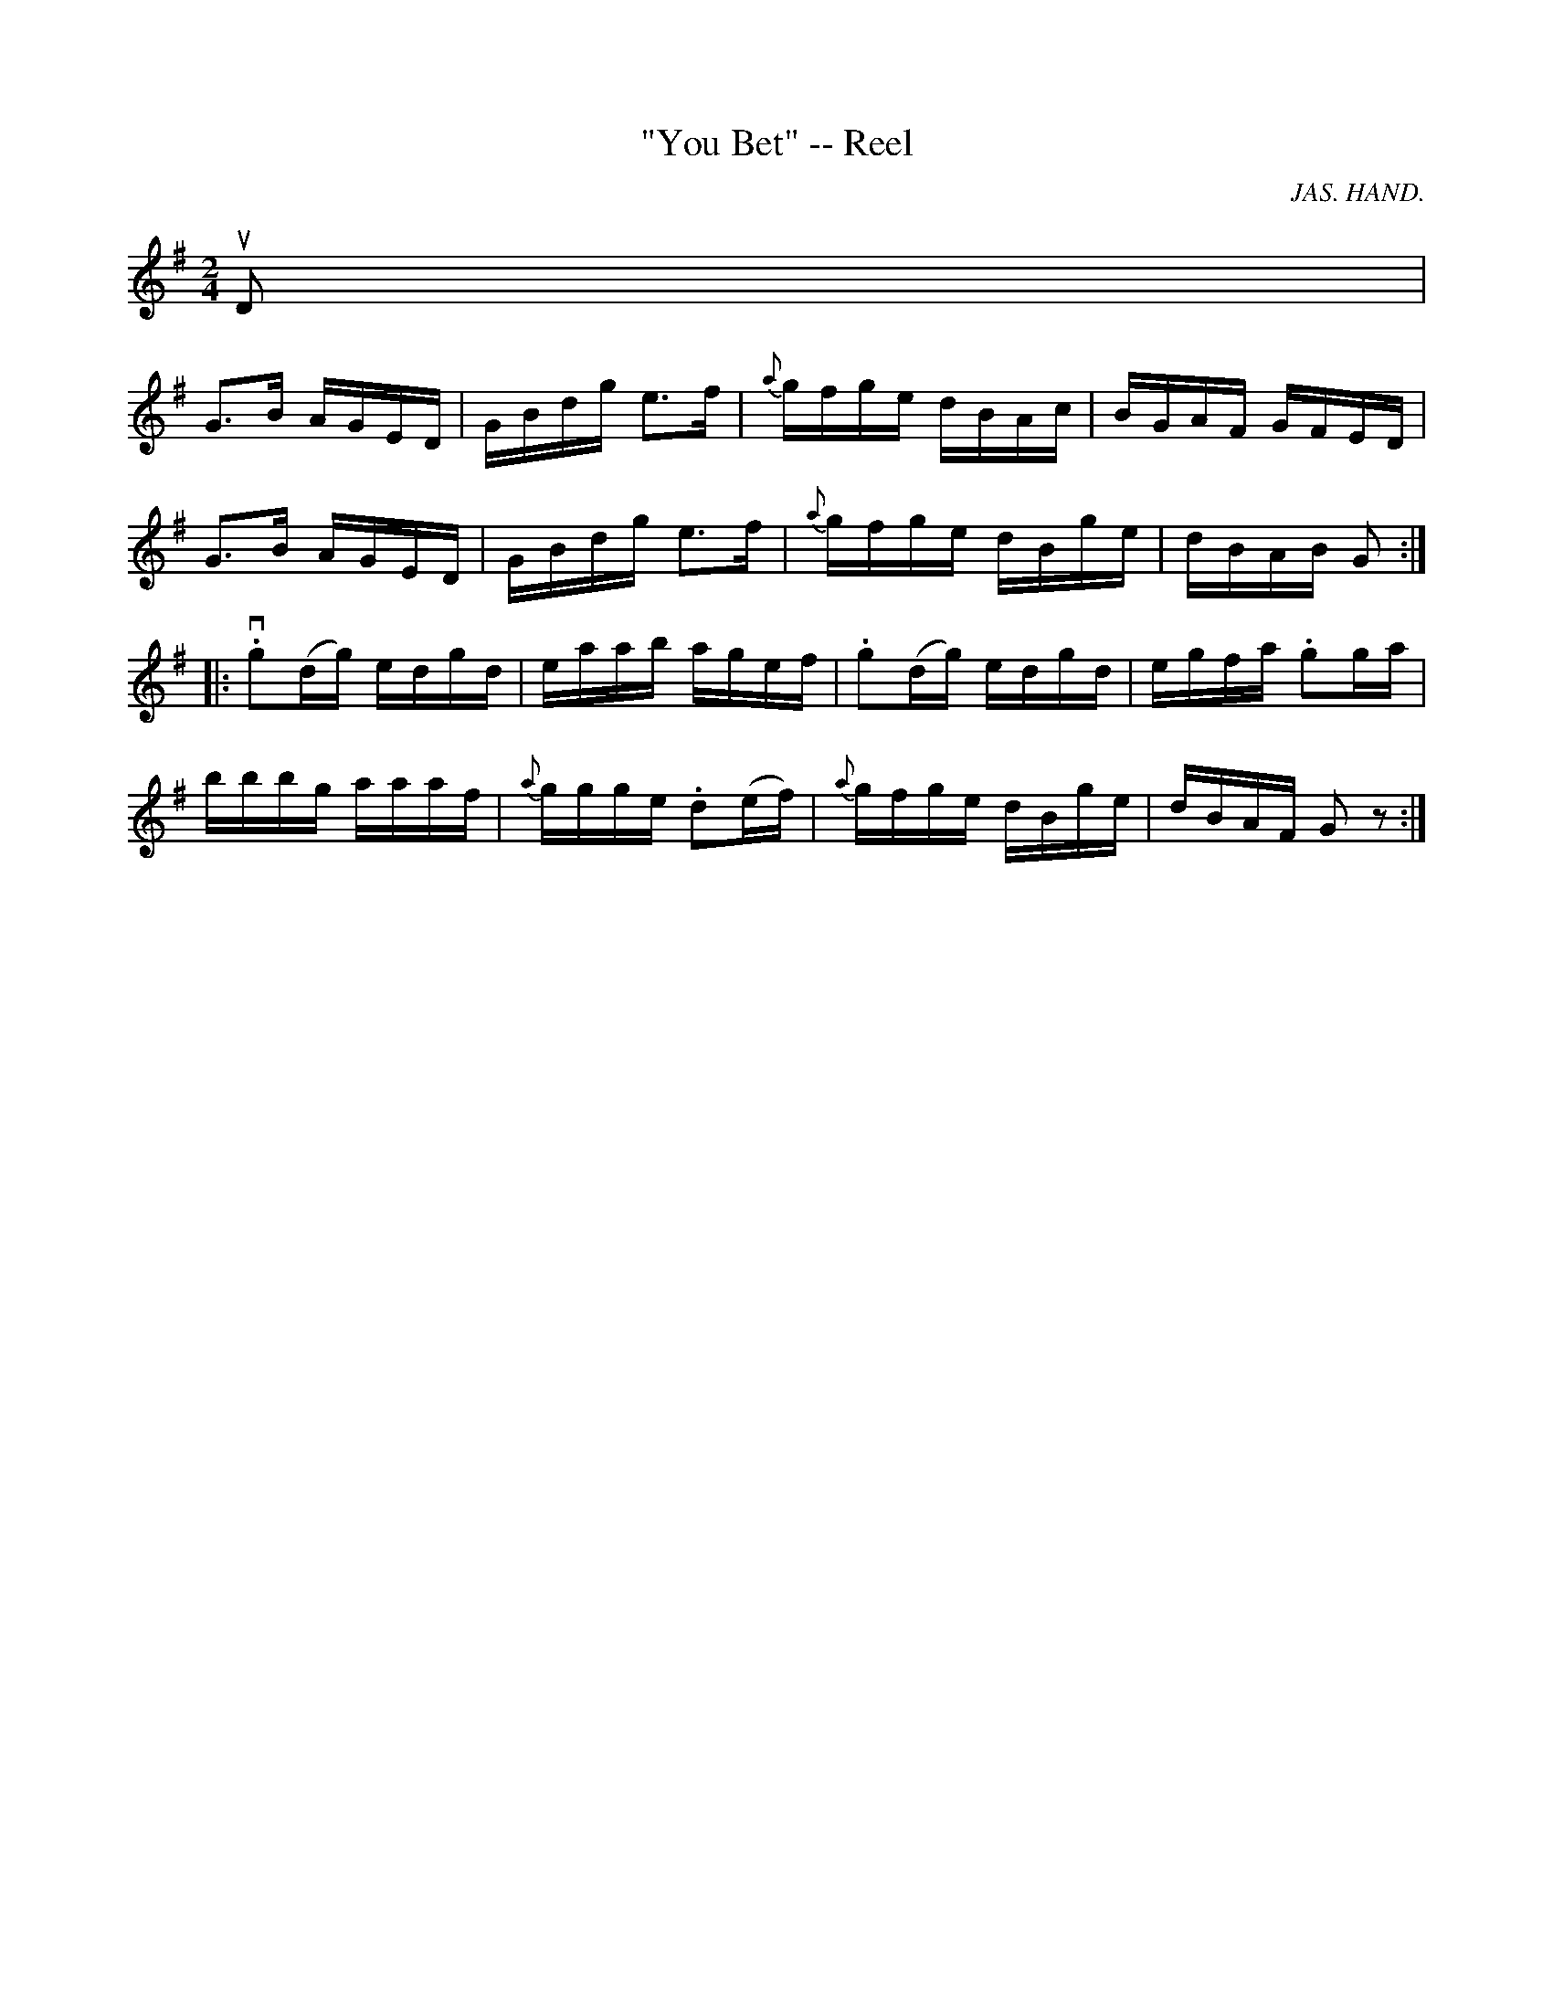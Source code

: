 X: 1
T:"You Bet" -- Reel
M:2/4
L:1/16
C:JAS. HAND.
R:reel
B:Ryan's Mammoth Collection
N:141
Z:Contributed by Ray Davies,  ray:davies99.freeserve.co.uk
K:G
uD2|
kG3B AGED | GBdg ke3f | {a}gfge dBAc | BGAF GFED |
kG3B AGED | GBdg ke3f | {a}gfge dBge | dBAB G2  ::
v.g2(dg) edgd | eaab agef | .g2(dg) edgd | egfa .g2ga |
bbbg aaaf | {a}ggge .d2(ef) | {a}gfge dBge | dBAF G2 z2:|
